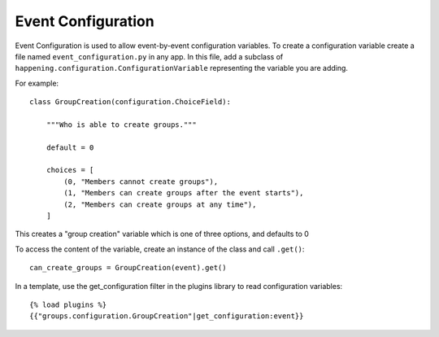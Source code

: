 Event Configuration
=====================

Event Configuration is used to allow event-by-event configuration variables. To create a configuration variable create a file named ``event_configuration.py`` in any app. In this file, add a subclass of ``happening.configuration.ConfigurationVariable`` representing the variable you are adding.

For example::

    class GroupCreation(configuration.ChoiceField):

        """Who is able to create groups."""

        default = 0

        choices = [
            (0, "Members cannot create groups"),
            (1, "Members can create groups after the event starts"),
            (2, "Members can create groups at any time"),
        ]

This creates a "group creation" variable which is one of three options, and defaults to 0

To access the content of the variable, create an instance of the class and call ``.get()``::
    
    can_create_groups = GroupCreation(event).get()

In a template, use the get_configuration filter in the plugins library to read configuration variables::

    {% load plugins %}
    {{"groups.configuration.GroupCreation"|get_configuration:event}}